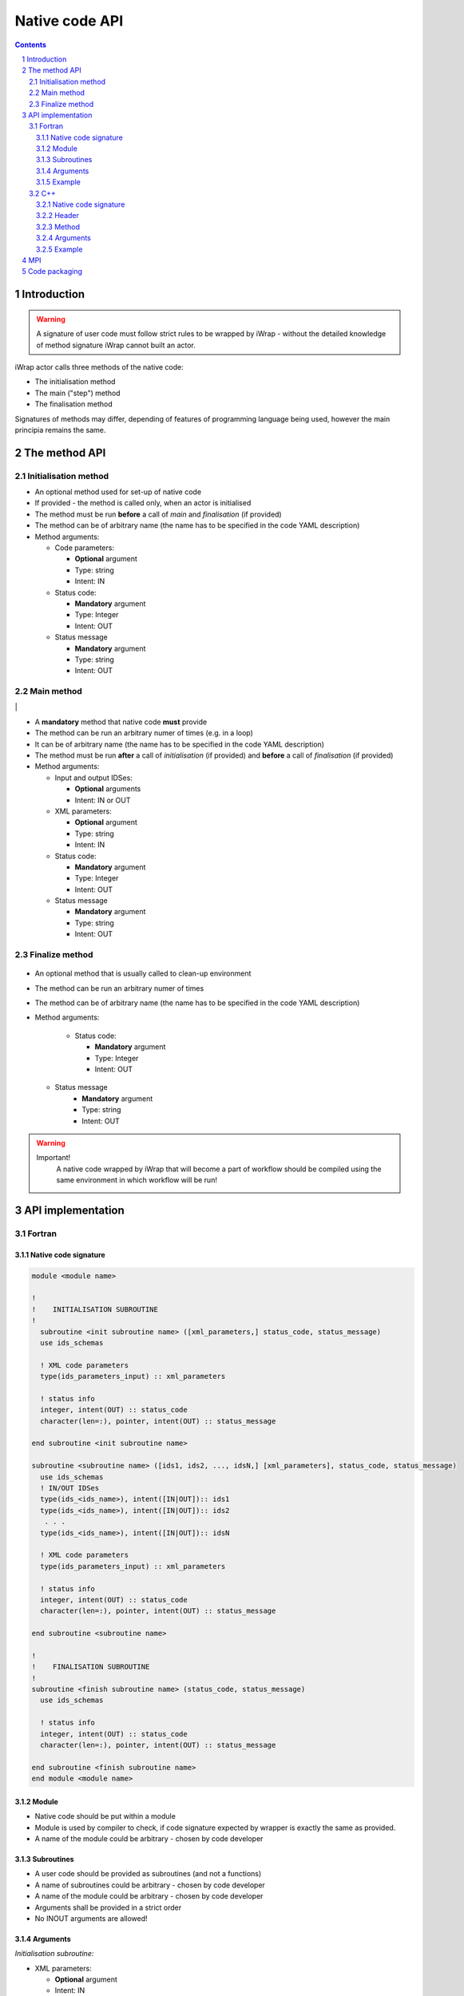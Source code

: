 ###############
Native code API
###############
.. contents::
.. sectnum::

Introduction
############

.. warning::
      A signature of user code must follow strict rules to
      be wrapped by iWrap - without the detailed knowledge
      of method signature iWrap cannot built an actor.

iWrap actor calls three methods of the native code:

-  The initialisation method
-  The main ("step") method
-  The finalisation method

Signatures of methods may differ, depending of features of
programming language being used, however the main principia
remains the same.


The method API
################


Initialisation method
======================

.. image:: bla.png
   :alt: bla


- An optional method used for set-up of native code
- If provided - the method is called only, when an actor is initialised
- The method must be run **before** a call of *main* and *finalisation* (if provided)
- The method can be of arbitrary name (the name has to be specified in the code YAML description)
- Method arguments:

  - Code parameters:

    -  **Optional** argument
    -  Type: string
    -  Intent: IN
  - Status code:

    -  **Mandatory** argument
    -  Type: Integer
    -  Intent: OUT
  - Status message

    -  **Mandatory** argument
    -  Type: string
    -  Intent: OUT

Main method
======================

|image2|                                                           |

-  A **mandatory** method that native code **must** provide
-  The method can be run an arbitrary numer of times (e.g. in a loop)
-  It can be of arbitrary name (the name has to be specified in the code YAML description)
-  The method must be run **after** a call of *initialisation* (if provided) and **before** a call of *finalisation* (if provided)
-  Method arguments:

   -  Input and output IDSes:

      -  **Optional**\  arguments
      -  Intent: IN or OUT

   -  XML parameters:

      -  **Optional**  argument
      -  Type: string
      -  Intent: IN

   -  Status code:

      -  **Mandatory**\  argument
      -  Type: Integer
      -  Intent: OUT

   -  Status message

      -  **Mandatory** argument
      -  Type: string
      -  Intent: OUT

Finalize method
======================
   |image3|

-  An optional method that is usually called to clean-up
   environment
-  The method can be run an arbitrary numer of times
-  The method can be of arbitrary name (the name has to be
   specified in the code YAML description)
-  Method arguments:

    -  Status code:

       -  **Mandatory**\  argument
       -  Type: Integer
       -  Intent: OUT
   -  Status message
       -  **Mandatory**\  argument
       -  Type: string
       -  Intent: OUT

.. warning::
       Important!
          A native code wrapped by iWrap that will become a part
          of workflow should be compiled using the same
          environment in which workflow will be run!

API implementation
#######################

Fortran
======================

Native code signature
-----------------------
.. code-block:: fortran

     module <module name>

     !
     !    INITIALISATION SUBROUTINE
     !
       subroutine <init subroutine name> ([xml_parameters,] status_code, status_message)
       use ids_schemas

       ! XML code parameters
       type(ids_parameters_input) :: xml_parameters

       ! status info
       integer, intent(OUT) :: status_code
       character(len=:), pointer, intent(OUT) :: status_message

     end subroutine <init subroutine name>

     subroutine <subroutine name> ([ids1, ids2, ..., idsN,] [xml_parameters], status_code, status_message)
       use ids_schemas
       ! IN/OUT IDSes
       type(ids_<ids_name>), intent([IN|OUT]):: ids1
       type(ids_<ids_name>), intent([IN|OUT]):: ids2
        . . .
       type(ids_<ids_name>), intent([IN|OUT]):: idsN

       ! XML code parameters
       type(ids_parameters_input) :: xml_parameters

       ! status info
       integer, intent(OUT) :: status_code
       character(len=:), pointer, intent(OUT) :: status_message

     end subroutine <subroutine name>

     !
     !    FINALISATION SUBROUTINE
     !
     subroutine <finish subroutine name> (status_code, status_message)
       use ids_schemas

       ! status info
       integer, intent(OUT) :: status_code
       character(len=:), pointer, intent(OUT) :: status_message

     end subroutine <finish subroutine name>
     end module <module name>


Module
-----------------------

-  Native code should be put within a module
-  Module is used by compiler to check, if code signature
   expected by wrapper is exactly the same as provided.
-  A name of the module could be arbitrary - chosen by code
   developer

Subroutines
-----------------------
-  A user code should be provided as subroutines (and not a functions)
-  A name of subroutines could be arbitrary - chosen by code developer
-  A name of the module could be arbitrary - chosen by code developer
-  Arguments shall be provided in a strict order
-  No INOUT arguments are allowed!

Arguments
-----------------------

*Initialisation subroutine:*

-  XML parameters:

   -  **Optional**\  argument
   -  Intent: IN
   -  Defined as
      "  type(ids_parameters_input), intent(IN)"

-  Status code:

   -  **Mandatory**\  argument
   -  Intent: OUT
   -  Defined as  "  integer, intent(OUT)"

-  Status message

   -  **Mandatory**\  argument
   -  Intent: OUT
   -  Defined
      as: \   character(len=:), pointer, intent(OUT)

*Main subroutine:*

-  Input and output IDSes:

   -  **Optional**\  arguments
   -  Intent: IN or OUT
   -  Defined as "  type(ids_<ids_name>)  \  "

-  XML parameters:

   -  **Optional**\  argument
   -  Intent: IN
   -  Defined as
      "  type(ids_parameters_input), intent(IN)"

-  Status code:

   -  **Mandatory**\  argument
   -  Intent: OUT
   -  Defined as  "  integer, intent(OUT)"  \

-  Status message

   -  **Mandatory**\  argument
   -  Intent: OUT
   -  Defined
      as: \   character(len=:), pointer, intent(OUT)

*Finalisation subroutine:*

-  Status code:

   -  **Mandatory**\  argument
   -  Intent: OUT
   -  Defined as  "  integer, intent(OUT)"  \

-  Status message

   -  **Mandatory**\  argument
   -  Intent: OUT
   -  Defined
      as: \   character(len=:), pointer, intent(OUT)

Example
-----------------------

.. code-block:: fortran

     module physics_ii_mod

         !
         !    INITIALISATION SUBROUTINE
         !
     subroutine init_code (xml_parameters, status_code, status_message)
         use ids_schemas, only: ids_parameters_input
         implicit none
         type(ids_parameters_input) :: xml_parameters
         integer, intent(out) :: status_code
         character(len=:), pointer, intent(out) :: status_message

         ! Setting status to SUCCESS
         status_code = 0
         allocate(character(50):: status_message)
         status_message = 'OK'

         write(*,*) '============ The subroutine body ============='

     end subroutine init_code

         !
         !    MAIN SUBROUTINE
         !

     subroutine physics_ii(equilibrium_in, equilibrium_out, code_param, error_flag, error_message)

       use ids_schemas

       ! IN/OUT IDSes
       type(ids_equilibrium):: equilibrium_in, equilibrium_out

       ! XML code parameters
       type(ids_parameters_input) :: code_param

       ! status info
       integer, intent(out) :: error_flag
       character(len=:), pointer, intent(out) :: error_message

     end subroutine physics_ii

         !
         !    FINALISATION SUBROUTINE
         !
     subroutine clean_up(status_code, status_message)
         implicit none
         integer, intent(out) :: status_code
         character(len=:), pointer, intent(out) :: status_message

         ! Setting status to SUCCESS
         status_code = 0
         allocate(character(50):: status_message)
         status_message = 'OK'

         write(*,*) '============ The subroutine body ============='

     end subroutine clean_up


     end module physics_ii_mod

C++
======================


Native code signature
-----------------------

.. code-block:: cpp

     #include "UALClasses.h"

     /* * * Initialisation method * * */
     void <method name>([IdsNs::codeparam_t codeparam,] int* status_code, char** status_message)

     /* * * Main method * * */
     void <method name>([IdsNs::IDS::<ids_name> ids1, ..., IdsNs::IDS::<ids_name>& idsN,] [IdsNs::codeparam_t codeparam,] int* status_code, char** status_message)

     /* * * Finalisation method * * */
     void <method name>(int* status_code, char** status_message)

Header
-----------------------

To generate an actor user has to provide a file containing
C++ header of wrapped method. This file can be of arbitrary
name but must contain method signature.

Method
-----------------------

-  A user code should be provided as methods (and not a
   functions)
-  A name of methods could be arbitrary - chosen by code
   developer
-  Arguments shall be provided in a strict order
-  No INOUT arguments are allowed!

Arguments
-----------------------

Arguments shall be provided in a strict order:

-  Input IDSes:

   -  **Optional**\  arguments
   -  Defined as   "IdsNs::IDS::<ids_name>"

-  Output IDSes:

   -  **Optional**\  arguments
   -  Defined as   IdsNs::IDS::<ids_name>&    (please notice
      reference sign - '&')

-  XML parameters:

   -  **Optional**\  argument
   -  Input argument
   -  Defined as   "IdsNs::codeparam_t   "

-  Status code:

   -  **Mandatory**\  argument
   -  Output argument
   -  Defined as    "int*"

-  Status message

   -  **Mandatory**\  argument
   -  Output argument
   -  Defined as:"  char**   "

No INOUT arguments are allowed!

Example
-----------------------

  **Header file - physics_ii.h**

  .. code-block::cpp

     #ifndef _LEVEL_II_CPP
     #define _LEVEL_II_CPP

     #include "UALClasses.h"

     /* * *   INITIALISATION method   * * */
     void init_code (IdsNs::codeparam_t codeparam, int* status_code, char** status_message);

     /* * *   MAIN method   * * */
     void physics_ii_cpp(IdsNs::IDS::equilibrium in_equilibrium, IdsNs::IDS::equilibrium& out_equilibrium, IdsNs::codeparam_t codeparam, int* status_code, char** status_message);

     /* * *   FINALISATION method   * * */
     void clean_up(int* status_code, char** status_message);


     #endif // _LEVEL_II_CPP

**Implementation file - level_ii.cpp**

.. code-block::cpp

     #include "UALClasses.h"

     /* * *   INITIALISATION method   * * */
     void init_code (IdsNs::codeparam_t codeparam, int* status_code, char** status_message)
     {
     ...
     // method body
     ...
     }

     /* * *   MAIN method   * * */
     void physics_ii_cpp(IdsNs::IDS::equilibrium in_equilibrium, IdsNs::IDS::equilibrium& out_equilibrium, IdsNs::codeparam_t codeparam, int* status_code, char** status_message)
     {
     ...
     // method body
     ...
     }

     /* * *   FINALISATION method   * * */
     void clean_up(int* status_code, char** status_message)
     {
     ...
     // method body
     ...
     }

MPI
################
All native codes that use MPI should follow the rules described below:

-  Please make initialisation and finalisation conditional checking if such action was already made.

    .. code-block:: fortran

      Example code
        !   ----  MPI initialisation ----
        call MPI_initiazed(was_mpi_initialized, ierr)
        if (.not. was_mpi_initialized)   call MPI_Init(ierr)

        !   ----  MPI Finalisation ----
        call MPI_finalized(was_mpi_finalized, ierr)
        if (.not. was_mpi_finalized)   call MPI_Finalize(ierr)

-  Please be aware of a special role of ranked 0 process: Wrapper that run native code, launched in parallel,
   reads input data in every processes but writes it only in'rank 0' process. So native code should gather all
   results that need to be stored by 'rank 0' process. It concerns also those coming from 'rank 0' process are
   analysed by wrapper.


Code packaging
################
A native code written in C++ or Fortran should be packed within static Linux library using e.g. ar tool for that purpose.

.. code-block:: console

    ar -cr lib<name>.a <object files *.o list>
    e.g.:
    ar -cr libphysics_ii.a *.o

|image4|
`iWrapNativeCodeAPI <attachments/70877452/70877460>`__
(application/gliffy+json)
|image5|
`iWrapNativeCodeAPI.png <attachments/70877452/70877461.png>`__
(image/png)
|image6|
`iWrapNativeCodeAPI <attachments/70877452/70877462>`__
(application/gliffy+json)
|image7|
`iWrapNativeCodeAPI.png <attachments/70877452/70877463.png>`__
(image/png)
|image8|
`iWrapNativeCodeAPI <attachments/70877452/77370369>`__
(application/gliffy+json)
|image9|
`iWrapNativeCodeAPI.png <attachments/70877452/77370370.png>`__
(image/png)
|image10|
`iWrapNativeCodeAPI <attachments/70877452/77370385>`__
(application/gliffy+json)
|image11|
`iWrapNativeCodeAPI.png <attachments/70877452/77370386.png>`__
(image/png)
|image12|
`iWrapInitializationMethodAPI <attachments/70877452/77370375>`__
(application/gliffy+json)
|image13|
`iWrapInitializationMethodAPI.png <attachments/70877452/77370376.png>`__
(image/png)
|image14|
`iWrapInitializationMethodAPI <attachments/70877452/77370372>`__
(application/gliffy+json)
|image15|
`iWrapInitializationMethodAPI.png <attachments/70877452/77370373.png>`__
(image/png)
|image16|
`iWrapNativeCodeAPI <attachments/70877452/70877458>`__
(application/gliffy+json)
|image17|
`iWrapNativeCodeAPI.png <attachments/70877452/70877459.png>`__
(image/png)
|image18|
`iWrapNativeCodeFinishAPI <attachments/70877452/77370396>`__
(application/gliffy+json)
|image19|
`iWrapNativeCodeFinishAPI.png <attachments/70877452/77370397.png>`__
(image/png)
|image20|
`iWrapNativeCodeFinishAPI <attachments/70877452/77370400>`__
(application/gliffy+json)
|image21|
`iWrapNativeCodeFinishAPI.png <attachments/70877452/77370401.png>`__
(image/png)
|image22|
`iWrapNativeCodeFinishAPI <attachments/70877452/77370388>`__
(application/gliffy+json)
|image23|
`iWrapNativeCodeFinishAPI.png <attachments/70877452/77370389.png>`__
(image/png)



.. |image2| image:: attachments/70877452/70877459.png
   :class: gliffy-macro-image
.. |image3| image:: attachments/70877452/77370389.png

